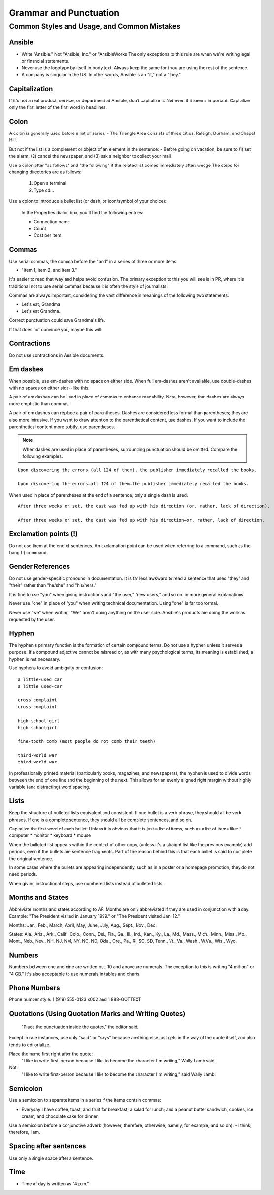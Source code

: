 
Grammar and Punctuation 
=======================

Common Styles and Usage, and Common Mistakes
----------------------------------------------------

Ansible
^^^^^^^
* Write "Ansible." Not "Ansible, Inc." or "AnsibleWorks The only exceptions to this rule are when we're writing legal or financial statements.

* Never use the logotype by itself in body text. Always keep the same font you are using the rest of the sentence.

* A company is singular in the US. In other words, Ansible is an "it," not a "they."


Capitalization
^^^^^^^^^^^^^^
If it's not a real product, service, or department at Ansible, don't capitalize it. Not even if it seems important. Capitalize only the first letter of the first word in headlines.

Colon
^^^^^
A colon is generally used before a list or series:
- The Triangle Area consists of three cities: Raleigh, Durham, and Chapel Hill.

But not if the list is a complement or object of an element in the sentence:
- Before going on vacation, be sure to (1) set the alarm, (2) cancel the newspaper, and (3) ask a neighbor to collect your mail.

Use a colon after "as follows" and "the following" if the related list comes immediately after:
wedge The steps for changing directories are as follows:

    1. Open a terminal.
    2. Type cd...

Use a colon to introduce a bullet list (or dash, or icon/symbol of your choice):

    In the Properties dialog box, you'll find the following entries:
    
    - Connection name
    - Count
    - Cost per item


Commas
^^^^^^
Use serial commas, the comma before the "and" in a series of three or more items: 

- "Item 1, item 2, and item 3."

   
It's easier to read that way and helps avoid confusion. The primary exception to this you will see is in PR, where it is traditional not to use serial commas because it is often the style of journalists.

Commas are always important, considering the vast difference in meanings of the following two statements.

- Let's eat, Grandma
- Let's eat Grandma.

Correct punctuation could save Grandma's life.

If that does not convince you, maybe this will:

.. image:: images/commas-matter.jpg


Contractions
^^^^^^^^^^^^
Do not use contractions in Ansible documents.

Em dashes
^^^^^^^^^
When possible, use em-dashes with no space on either side. When full em-dashes aren't available, use double-dashes with no spaces on either side--like this.

A pair of em dashes can be used in place of commas to enhance readability. Note, however, that dashes are always more emphatic than commas.

A pair of em dashes can replace a pair of parentheses. Dashes are considered less formal than parentheses; they are also more intrusive. If you want to draw attention to the parenthetical content, use dashes. If you want to include the parenthetical content more subtly, use parentheses.

.. note::
    When dashes are used in place of parentheses, surrounding punctuation should be omitted. Compare the following examples.

::

    Upon discovering the errors (all 124 of them), the publisher immediately recalled the books.

    Upon discovering the errors—all 124 of them—the publisher immediately recalled the books.


When used in place of parentheses at the end of a sentence, only a single dash is used.

::

    After three weeks on set, the cast was fed up with his direction (or, rather, lack of direction).

    After three weeks on set, the cast was fed up with his direction—or, rather, lack of direction.


Exclamation points (!)
^^^^^^^^^^^^^^^^^^^^^^
Do not use them at the end of sentences. An exclamation point can be used when referring to a command, such as the bang (!) command.

Gender References
^^^^^^^^^^^^^^^^^
Do not use gender-specific pronouns in documentation. It is far less awkward to read a sentence that uses "they" and "their" rather than "he/she" and "his/hers." 

It is fine to use "you" when giving instructions and "the user," "new users," and so on. in more general explanations. 

Never use "one" in place of "you" when writing technical documentation. Using "one" is far too formal.

Never use "we" when writing. "We" aren't doing anything on the user side. Ansible's products are doing the work as requested by the user.


Hyphen
^^^^^^
The hyphen's primary function is the formation of certain compound terms. Do not use a hyphen unless it serves a purpose. If a compound adjective cannot be misread or, as with many psychological terms, its meaning is established, a hyphen is not necessary.

Use hyphens to avoid ambiguity or confusion:

::

    a little-used car
    a little used-car

    cross complaint
    cross-complaint

    high-school girl
    high schoolgirl

    fine-tooth comb (most people do not comb their teeth)

    third-world war
    third world war

.. image:: images/hyphen-funny.jpg

In professionally printed material (particularly books, magazines, and newspapers), the hyphen is used to divide words between the end of one line and the beginning of the next. This allows for an evenly aligned right margin without highly variable (and distracting) word spacing.


Lists
^^^^^
Keep the structure of bulleted lists equivalent and consistent. If one bullet is a verb phrase, they should all be verb phrases. If one is a complete sentence, they should all be complete sentences, and so on.

Capitalize the first word of each bullet. Unless it is obvious that it is just a list of items, such as a list of items like:
* computer
* monitor
* keyboard
* mouse

When the bulleted list appears within the context of other copy, (unless it's a straight list like the previous example) add periods, even if the bullets are sentence fragments. Part of the reason behind this is that each bullet is said to complete the original sentence.

In some cases where the bullets are appearing independently, such as in a poster or a homepage promotion, they do not need periods.

When giving instructional steps, use numbered lists instead of bulleted lists.


Months and States
^^^^^^^^^^^^^^^^^
Abbreviate months and states according to AP. Months are only abbreviated if they are used in conjunction with a day. Example: "The President visited in January 1999." or "The President visited Jan. 12."

Months: Jan., Feb., March, April, May, June, July, Aug., Sept., Nov., Dec.

States: Ala., Ariz., Ark., Calif., Colo., Conn., Del., Fla., Ga., Ill., Ind., Kan., Ky., La., Md., Mass., Mich., Minn., Miss., Mo., Mont., Neb., Nev., NH, NJ, NM, NY, NC, ND, Okla., Ore., Pa., RI, SC, SD, Tenn., Vt., Va., Wash., W.Va., Wis., Wyo.

Numbers
^^^^^^^
Numbers between one and nine are written out. 10 and above are numerals. The exception to this is writing "4 million" or "4 GB." It's also acceptable to use numerals in tables and charts.

Phone Numbers
^^^^^^^^^^^^^

Phone number style: 1 (919) 555-0123 x002 and 1 888-GOTTEXT


Quotations (Using Quotation Marks and Writing Quotes)
^^^^^^^^^^^^^^^^^^^^^^^^^^^^^^^^^^^^^^^^^^^^^^^^^^^^^
     "Place the punctuation inside the quotes," the editor said.

Except in rare instances, use only "said" or "says" because anything else just gets in the way of the quote itself, and also tends to editorialize.

Place the name first right after the quote:
     "I like to write first-person because I like to become the character I'm writing," Wally Lamb said. 

Not:
       "I like to write first-person because I like to become the character I'm writing," said Wally Lamb. 


Semicolon
^^^^^^^^^
Use a semicolon to separate items in a series if the items contain commas:

- Everyday I have coffee, toast, and fruit for breakfast; a salad for lunch; and a peanut butter sandwich, cookies, ice cream, and chocolate cake for dinner.

Use a semicolon before a conjunctive adverb (however, therefore, otherwise, namely, for example, and so on):
- I think; therefore, I am.

Spacing after sentences
^^^^^^^^^^^^^^^^^^^^^^^
Use only a single space after a sentence.

Time
^^^^
* Time of day is written as "4 p.m."
